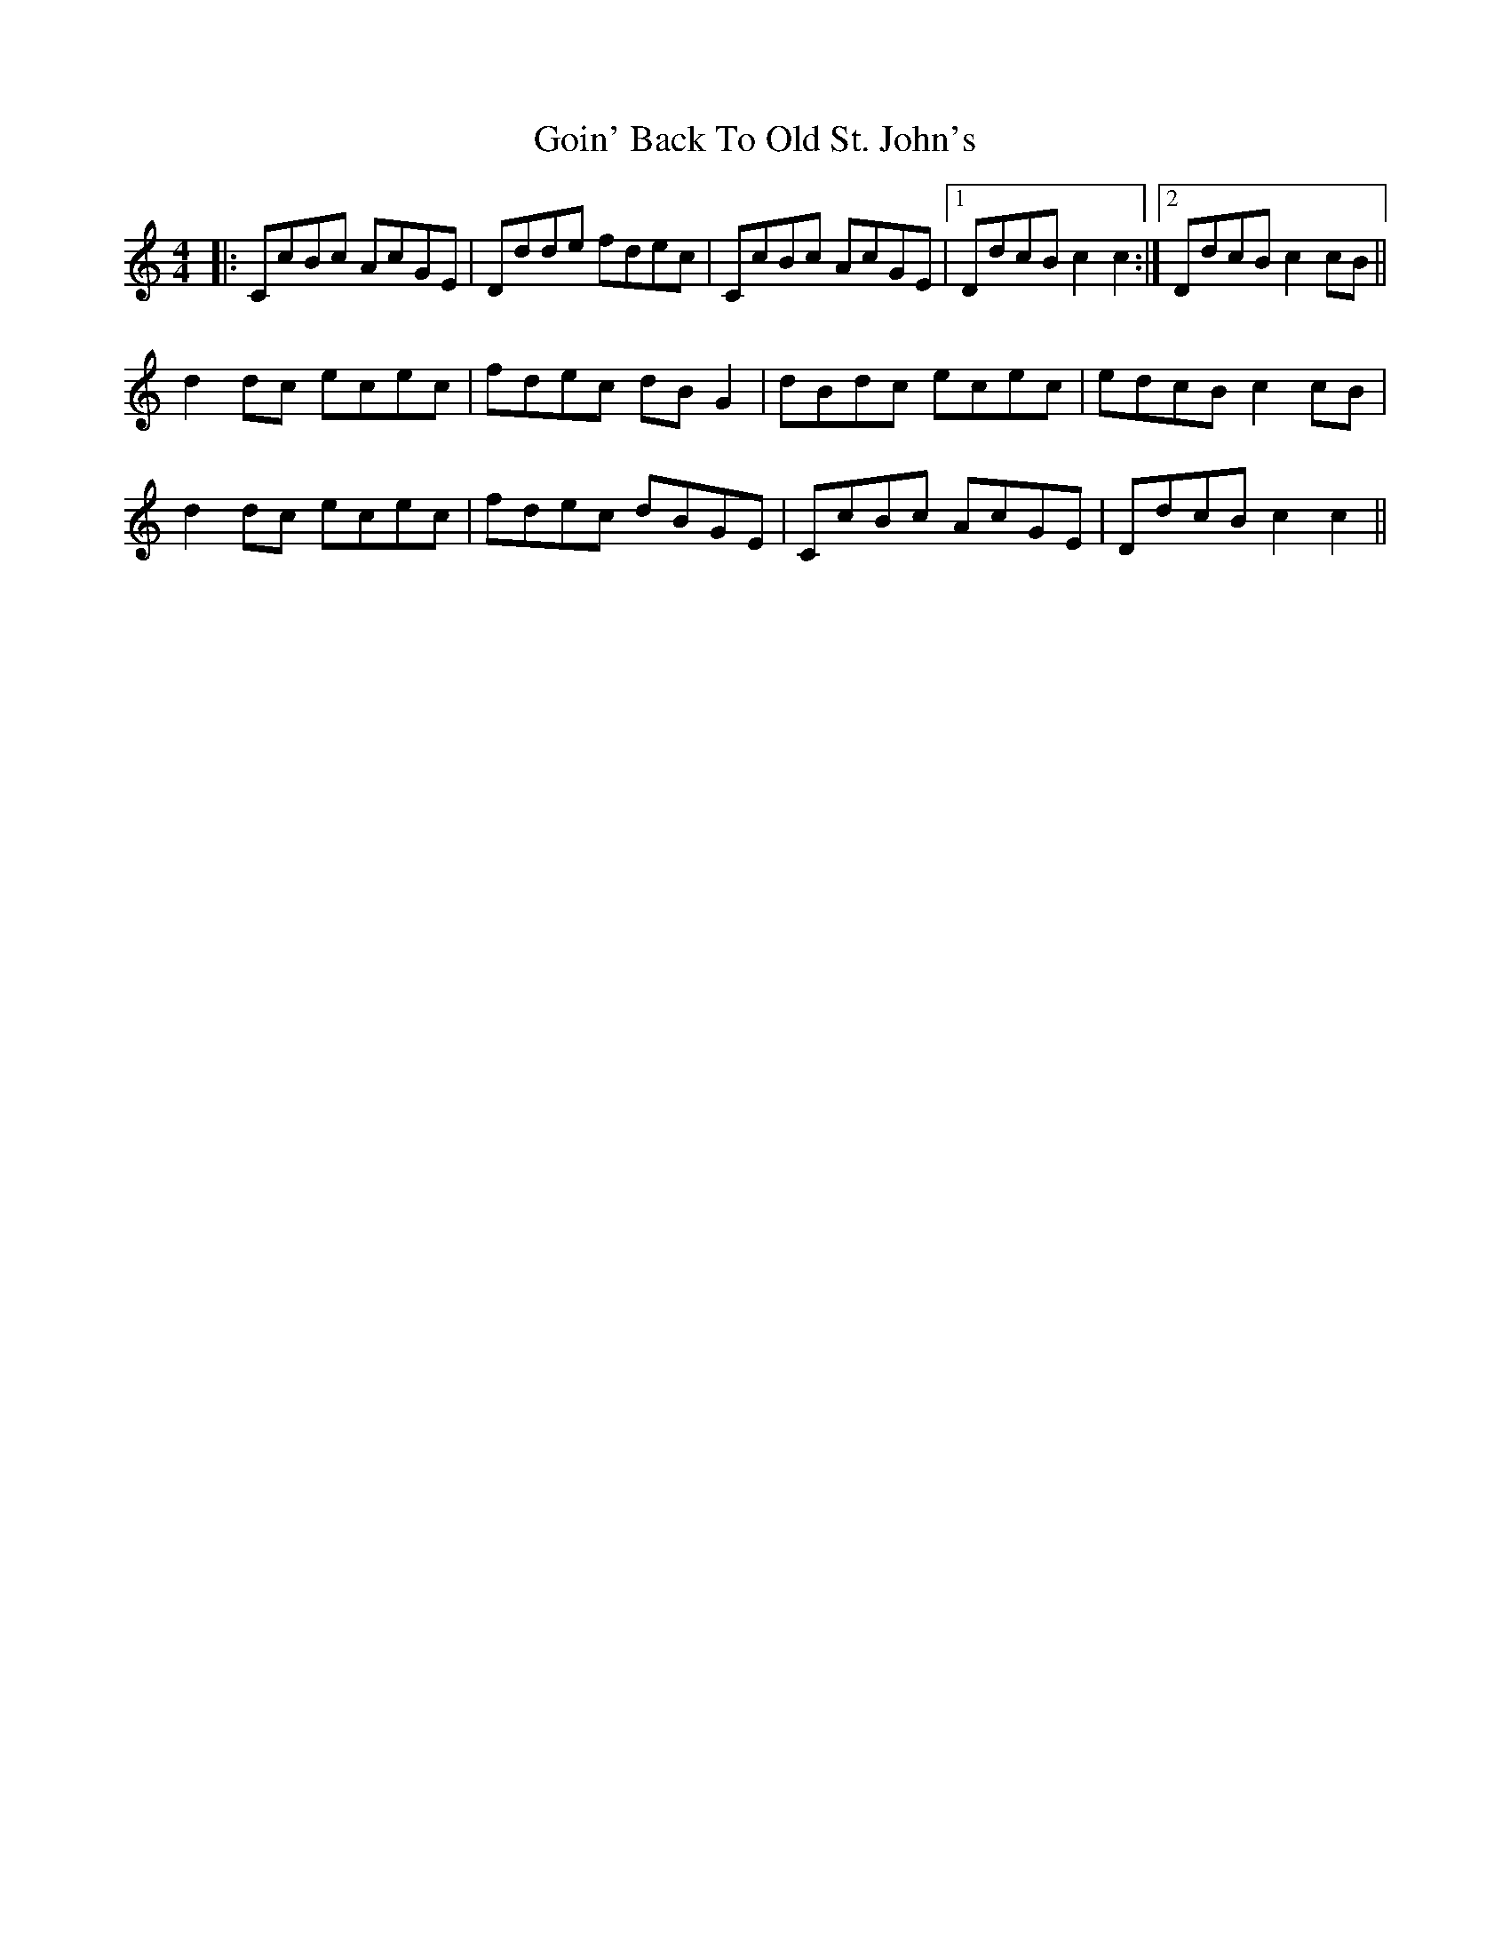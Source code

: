 X: 15641
T: Goin' Back To Old St. John's
R: reel
M: 4/4
K: Cmajor
|:CcBc AcGE|Ddde fdec|CcBc AcGE|1 DdcB c2c2:|2 DdcB c2cB||
d2dc ecec|fdec dBG2|dBdc ecec|edcB c2cB|
d2dc ecec|fdec dBGE|CcBc AcGE|DdcB c2c2||

